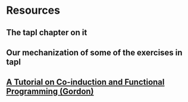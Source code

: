 * Resources
** The tapl chapter on it
** Our mechanization of some of the exercises in tapl
** [[http://citeseerx.ist.psu.edu/viewdoc/download?doi=10.1.1.37.3914&rep=rep1&type=pdf][A Tutorial on Co-induction and Functional Programming (Gordon)]]
